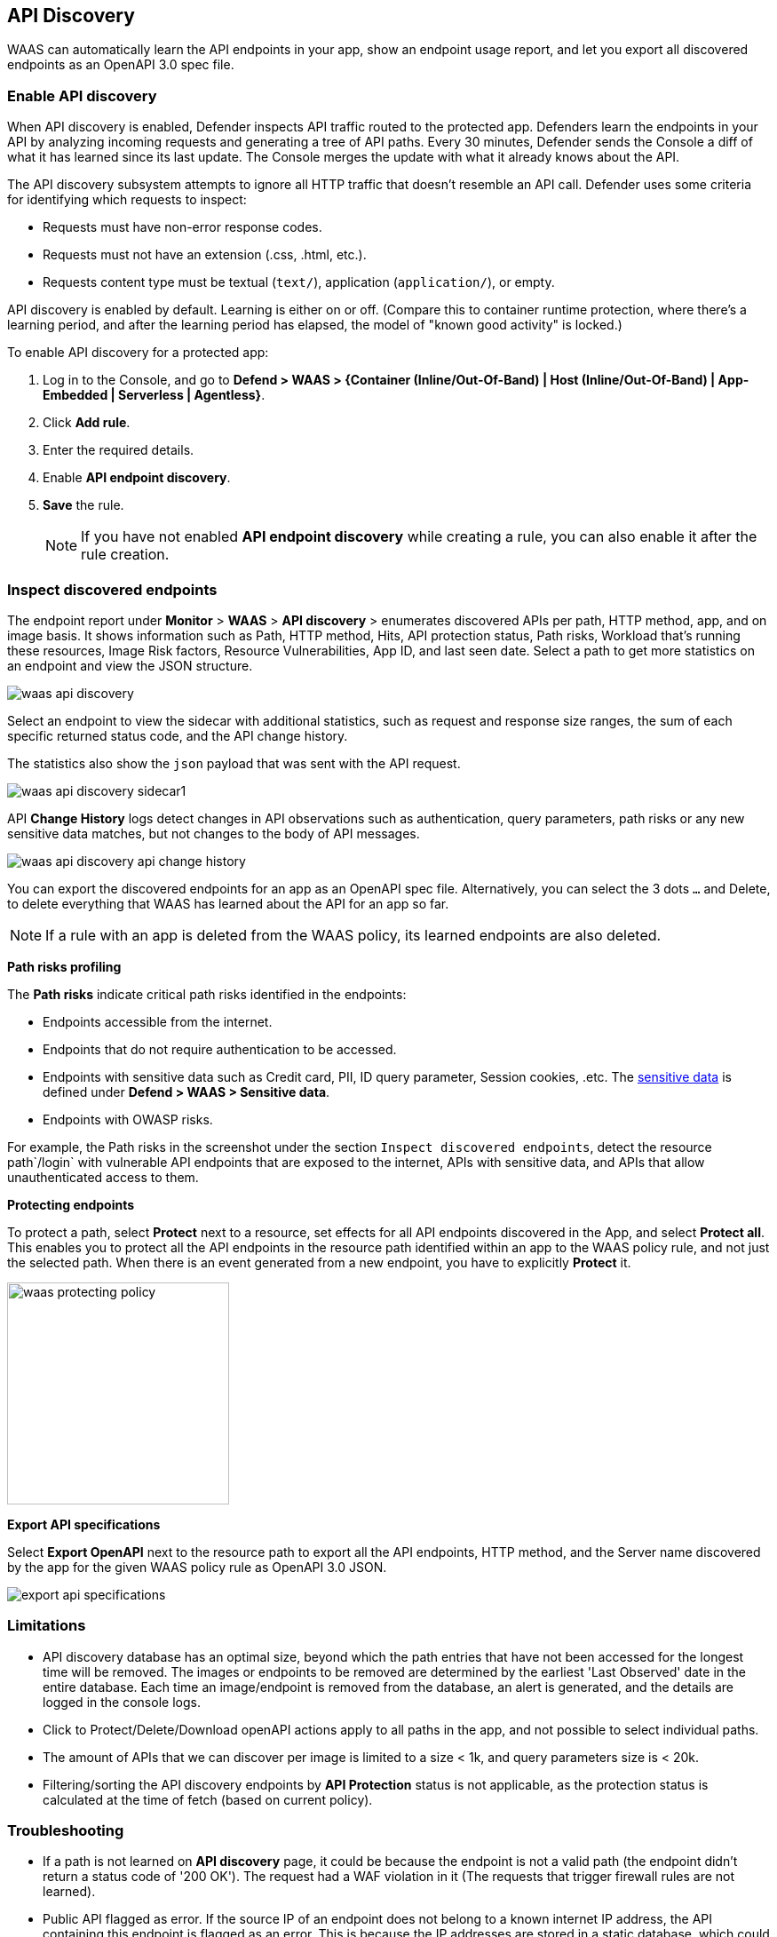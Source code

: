 == API Discovery

WAAS can automatically learn the API endpoints in your app, show an endpoint usage report, and let you export all discovered endpoints as an OpenAPI 3.0 spec file.

[.task]
=== Enable API discovery

When API discovery is enabled, Defender inspects API traffic routed to the protected app.
Defenders learn the endpoints in your API by analyzing incoming requests and generating a tree of API paths.
Every 30 minutes, Defender sends the Console a diff of what it has learned since its last update.
The Console merges the update with what it already knows about the API.

The API discovery subsystem attempts to ignore all HTTP traffic that doesn't resemble an API call.
Defender uses some criteria for identifying which requests to inspect:

* Requests must have non-error response codes.
* Requests must not have an extension (.css, .html, etc.).
* Requests content type must be textual (`text/`), application (`application/`), or empty.

API discovery is enabled by default.
Learning is either on or off.
(Compare this to container runtime protection, where there's a learning period, and after the learning period has elapsed, the model of "known good activity" is locked.) 

To enable API discovery for a protected app:

[.procedure]
. Log in to the Console, and go to *Defend > WAAS > {Container (Inline/Out-Of-Band) | Host (Inline/Out-Of-Band) | App-Embedded | Serverless | Agentless}*.

. Click *Add rule*.

. Enter the required details.

. Enable *API endpoint discovery*.

. *Save* the rule.
+
NOTE: If you have not enabled *API endpoint discovery* while creating a rule, you can also enable it after the rule creation.

=== Inspect discovered endpoints

The endpoint report under *Monitor* > *WAAS* > *API discovery* > enumerates discovered APIs per path, HTTP method, app, and on image basis. It shows information such as Path, HTTP method, Hits, API protection status, Path risks, Workload that's running these resources, Image Risk factors, Resource Vulnerabilities, App ID, and last seen date.
Select a path to get more statistics on an endpoint and view the JSON structure.

image::waas-api-discovery.png[scale=20]

Select an endpoint to view the sidecar with additional statistics, such as request and response size ranges, the sum of each specific returned status code, and the API change history.

The statistics also show the `json` payload that was sent with the API request.

image::waas-api-discovery-sidecar1.png[scale=15]

//image::waas-api-discovery-sidecar2.png[scale=10] The JSON payload already shown in the above screenshot
//New suggestion comment from Elad on PR#877
API *Change History* logs detect changes in API observations such as authentication, query parameters, path risks or any new sensitive data matches, but not changes to the body of API messages.

image::waas-api-discovery-api-change-history.png[scale=15]

You can export the discovered endpoints for an app as an OpenAPI spec file.
Alternatively, you can select the 3 dots `...` and Delete, to delete everything that WAAS has learned about the API for an app so far.

NOTE: If a rule with an app is deleted from the WAAS policy, its learned endpoints are also deleted.

*Path risks profiling*

The *Path risks* indicate critical path risks identified in the endpoints:

* Endpoints accessible from the internet.
* Endpoints that do not require authentication to be accessed.
* Endpoints with sensitive data such as Credit card, PII, ID query parameter, Session cookies, .etc. The xref:log_scrubbing.adoc[sensitive data] is defined under *Defend > WAAS > Sensitive data*.
* Endpoints with OWASP risks.

For example, the Path risks in the screenshot under the section `Inspect discovered endpoints`, detect the resource path`/login` with vulnerable API endpoints that are exposed to the internet, APIs with sensitive data, and APIs that allow unauthenticated access to them.

*Protecting endpoints*

To protect a path, select *Protect* next to a resource, set effects for all API endpoints discovered in the App, and select *Protect all*.
This enables you to protect all the API endpoints in the resource path identified within an app to the WAAS policy rule, and not just the selected path.
When there is an event generated from a new endpoint, you have to explicitly *Protect* it.

image::waas-protecting-policy.png[width=250]

*Export API specifications*

Select *Export OpenAPI* next to the resource path to export all the API endpoints, HTTP method, and the Server name discovered by the app for the given WAAS policy rule as OpenAPI 3.0 JSON.

image::export-api-specifications.png[scale=15]

=== Limitations

* API discovery database has an optimal size, beyond which the path entries that have not been accessed for the longest time will be removed.
The images or endpoints to be removed are determined by the earliest 'Last Observed' date in the entire database.
Each time an image/endpoint is removed from the database, an alert is generated, and the details are logged in the console logs.
* Click to Protect/Delete/Download openAPI actions apply to all paths in the app, and not possible to select individual paths.
* The amount of APIs that we can discover per image is limited to a size < 1k, and query parameters size is < 20k.
* Filtering/sorting the API discovery endpoints by *API Protection* status is not applicable, as the protection status is calculated at the time of fetch (based on current policy).

=== Troubleshooting

* If a path is not learned on *API discovery* page, it could be because the endpoint is not a valid path (the endpoint didn't return a status code of '200 OK'). The request had a WAF violation in it (The requests that trigger firewall rules are not learned).

* Public API flagged as error. If the source IP of an endpoint does not belong to a known internet IP address, the API containing this endpoint is flagged as an error. This is because the IP addresses are stored in a static database, which could be outdated.

* Some of the endpoints are not flagged as unauthenticated. This is because for authentication we use a list of known headers and replies (401 response code) to learn, so if you are using some non-standard header for authentication, your endpoint will not be flagged.